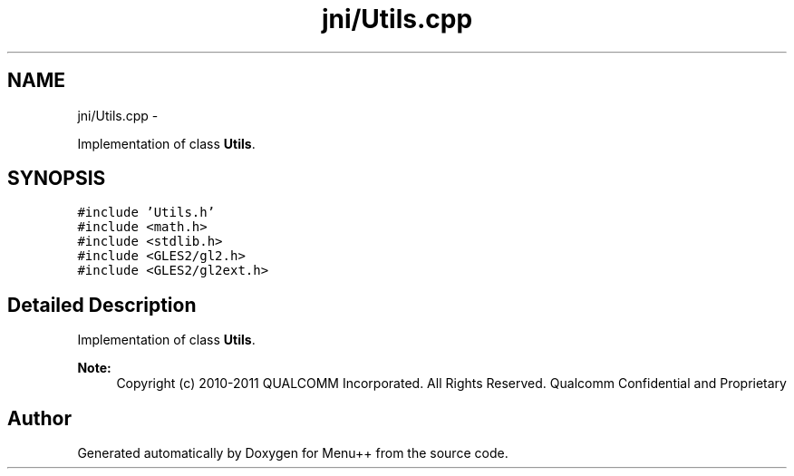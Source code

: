.TH "jni/Utils.cpp" 3 "Tue Feb 28 2012" "Menu++" \" -*- nroff -*-
.ad l
.nh
.SH NAME
jni/Utils.cpp \- 
.PP
Implementation of class \fBUtils\fP.  

.SH SYNOPSIS
.br
.PP
\fC#include 'Utils.h'\fP
.br
\fC#include <math.h>\fP
.br
\fC#include <stdlib.h>\fP
.br
\fC#include <GLES2/gl2.h>\fP
.br
\fC#include <GLES2/gl2ext.h>\fP
.br

.SH "Detailed Description"
.PP 
Implementation of class \fBUtils\fP. 

\fBNote:\fP
.RS 4
Copyright (c) 2010-2011 QUALCOMM Incorporated. All Rights Reserved. Qualcomm Confidential and Proprietary 
.RE
.PP

.SH "Author"
.PP 
Generated automatically by Doxygen for Menu++ from the source code.
